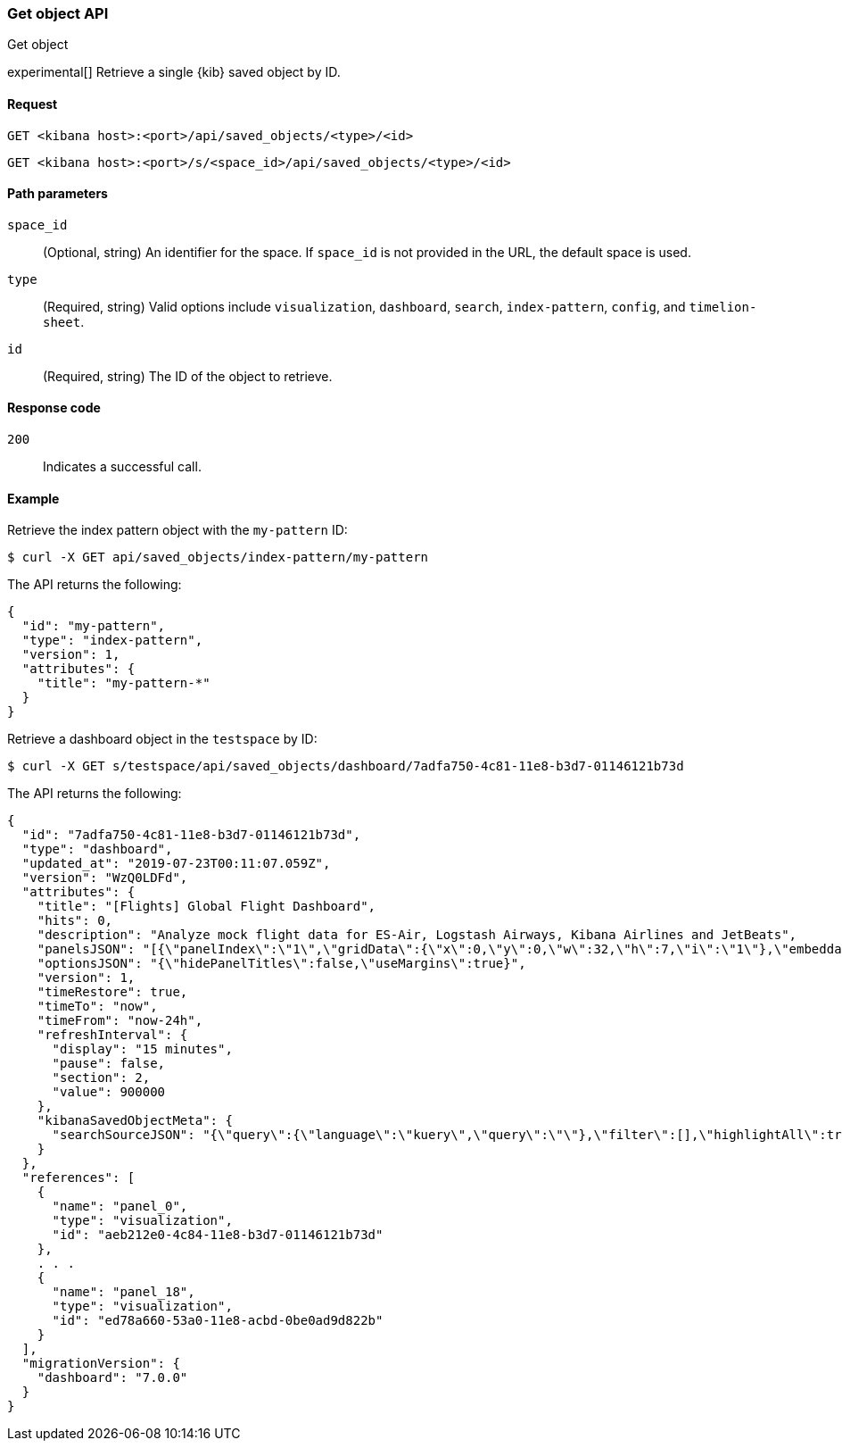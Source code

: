 [[saved-objects-api-get]]
=== Get object API
++++
<titleabbrev>Get object</titleabbrev>
++++

experimental[] Retrieve a single {kib} saved object by ID.

[[saved-objects-api-get-request]]
==== Request

`GET <kibana host>:<port>/api/saved_objects/<type>/<id>`

`GET <kibana host>:<port>/s/<space_id>/api/saved_objects/<type>/<id>`

[[saved-objects-api-get-params]]
==== Path parameters

`space_id`::
  (Optional, string) An identifier for the space. If `space_id` is not provided in the URL, the default space is used.


`type`::
  (Required, string) Valid options include `visualization`, `dashboard`, `search`, `index-pattern`, `config`, and `timelion-sheet`.

`id`::
  (Required, string) The ID of the object to retrieve.

[[saved-objects-api-get-codes]]
==== Response code

`200`::
    Indicates a successful call.

[[saved-objects-api-get-example]]
==== Example

Retrieve the index pattern object with the `my-pattern` ID:

[source,sh]
--------------------------------------------------
$ curl -X GET api/saved_objects/index-pattern/my-pattern
--------------------------------------------------
// KIBANA

The API returns the following:

[source,sh]
--------------------------------------------------
{
  "id": "my-pattern",
  "type": "index-pattern",
  "version": 1,
  "attributes": {
    "title": "my-pattern-*"
  }
}
--------------------------------------------------

Retrieve a dashboard object in the `testspace` by ID:

[source,sh]
--------------------------------------------------
$ curl -X GET s/testspace/api/saved_objects/dashboard/7adfa750-4c81-11e8-b3d7-01146121b73d
--------------------------------------------------
// KIBANA

The API returns the following:

[source,sh]
--------------------------------------------------
{
  "id": "7adfa750-4c81-11e8-b3d7-01146121b73d",
  "type": "dashboard",
  "updated_at": "2019-07-23T00:11:07.059Z",
  "version": "WzQ0LDFd",
  "attributes": {
    "title": "[Flights] Global Flight Dashboard",
    "hits": 0,
    "description": "Analyze mock flight data for ES-Air, Logstash Airways, Kibana Airlines and JetBeats",
    "panelsJSON": "[{\"panelIndex\":\"1\",\"gridData\":{\"x\":0,\"y\":0,\"w\":32,\"h\":7,\"i\":\"1\"},\"embeddableConfig\":{},\"version\":\"6.3.0\",\"panelRefName\":\"panel_0\"},{\"panelIndex\":\"3\",\"gridData\":{\"x\":17,\"y\":7,\"w\":23,\"h\":12,\"i\":\"3\"},\"embeddableConfig\":{\"vis\":{\"colors\":{\"Average Ticket Price\":\"#0A50A1\",\"Flight Count\":\"#82B5D8\"},\"legendOpen\":false}},\"version\":\"6.3.0\",\"panelRefName\":\"panel_1\"},{\"panelIndex\":\"4\",\"gridData\":{\"x\":0,\"y\":85,\"w\":48,\"h\":15,\"i\":\"4\"},\"embeddableConfig\":{},\"version\":\"6.3.0\",\"panelRefName\":\"panel_2\"},{\"panelIndex\":\"5\",\"gridData\":{\"x\":0,\"y\":7,\"w\":17,\"h\":12,\"i\":\"5\"},\"embeddableConfig\":{\"vis\":{\"colors\":{\"ES-Air\":\"#447EBC\",\"JetBeats\":\"#65C5DB\",\"Kibana Airlines\":\"#BA43A9\",\"Logstash Airways\":\"#E5AC0E\"},\"legendOpen\":false}},\"version\":\"6.3.0\",\"panelRefName\":\"panel_3\"},{\"panelIndex\":\"6\",\"gridData\":{\"x\":24,\"y\":33,\"w\":24,\"h\":14,\"i\":\"6\"},\"embeddableConfig\":{\"vis\":{\"colors\":{\"Carrier Delay\":\"#5195CE\",\"Late Aircraft Delay\":\"#1F78C1\",\"NAS Delay\":\"#70DBED\",\"No Delay\":\"#BADFF4\",\"Security Delay\":\"#052B51\",\"Weather Delay\":\"#6ED0E0\"}}},\"version\":\"6.3.0\",\"panelRefName\":\"panel_4\"},{\"panelIndex\":\"7\",\"gridData\":{\"x\":24,\"y\":19,\"w\":24,\"h\":14,\"i\":\"7\"},\"embeddableConfig\":{},\"version\":\"6.3.0\",\"panelRefName\":\"panel_5\"},{\"panelIndex\":\"10\",\"gridData\":{\"x\":0,\"y\":35,\"w\":24,\"h\":12,\"i\":\"10\"},\"embeddableConfig\":{\"vis\":{\"colors\":{\"Count\":\"#1F78C1\"},\"legendOpen\":false}},\"version\":\"6.3.0\",\"panelRefName\":\"panel_6\"},{\"panelIndex\":\"13\",\"gridData\":{\"x\":10,\"y\":19,\"w\":14,\"h\":8,\"i\":\"13\"},\"embeddableConfig\":{\"vis\":{\"colors\":{\"Count\":\"#1F78C1\"},\"legendOpen\":false}},\"version\":\"6.3.0\",\"panelRefName\":\"panel_7\"},{\"panelIndex\":\"14\",\"gridData\":{\"x\":10,\"y\":27,\"w\":14,\"h\":8,\"i\":\"14\"},\"embeddableConfig\":{\"vis\":{\"colors\":{\"Count\":\"#1F78C1\"},\"legendOpen\":false}},\"version\":\"6.3.0\",\"panelRefName\":\"panel_8\"},{\"panelIndex\":\"18\",\"gridData\":{\"x\":24,\"y\":70,\"w\":24,\"h\":15,\"i\":\"18\"},\"embeddableConfig\":{\"mapCenter\":[27.421687059550266,15.371002131141724],\"mapZoom\":1},\"version\":\"6.3.0\",\"panelRefName\":\"panel_9\"},{\"panelIndex\":\"21\",\"gridData\":{\"x\":0,\"y\":62,\"w\":48,\"h\":8,\"i\":\"21\"},\"embeddableConfig\":{},\"version\":\"6.3.0\",\"panelRefName\":\"panel_10\"},{\"panelIndex\":\"22\",\"gridData\":{\"x\":32,\"y\":0,\"w\":16,\"h\":7,\"i\":\"22\"},\"embeddableConfig\":{},\"version\":\"6.3.0\",\"panelRefName\":\"panel_11\"},{\"panelIndex\":\"23\",\"gridData\":{\"x\":0,\"y\":70,\"w\":24,\"h\":15,\"i\":\"23\"},\"embeddableConfig\":{\"mapCenter\":[42.19556096274418,9.536742995308601e-7],\"mapZoom\":1},\"version\":\"6.3.0\",\"panelRefName\":\"panel_12\"},{\"panelIndex\":\"25\",\"gridData\":{\"x\":0,\"y\":19,\"w\":10,\"h\":8,\"i\":\"25\"},\"embeddableConfig\":{\"vis\":{\"defaultColors\":{\"0 - 50\":\"rgb(247,251,255)\",\"100 - 150\":\"rgb(107,174,214)\",\"150 - 200\":\"rgb(33,113,181)\",\"200 - 250\":\"rgb(8,48,107)\",\"50 - 100\":\"rgb(198,219,239)\"},\"legendOpen\":false}},\"version\":\"6.3.0\",\"panelRefName\":\"panel_13\"},{\"panelIndex\":\"27\",\"gridData\":{\"x\":0,\"y\":27,\"w\":10,\"h\":8,\"i\":\"27\"},\"embeddableConfig\":{\"vis\":{\"defaultColors\":{\"0 - 50\":\"rgb(247,251,255)\",\"100 - 150\":\"rgb(107,174,214)\",\"150 - 200\":\"rgb(33,113,181)\",\"200 - 250\":\"rgb(8,48,107)\",\"50 - 100\":\"rgb(198,219,239)\"},\"legendOpen\":false}},\"version\":\"6.3.0\",\"panelRefName\":\"panel_14\"},{\"panelIndex\":\"28\",\"gridData\":{\"x\":0,\"y\":47,\"w\":24,\"h\":15,\"i\":\"28\"},\"embeddableConfig\":{\"vis\":{\"defaultColors\":{\"0 -* Connection #0 to host 69c72adb58fa46c69a01afdf4a6cbfd3.us-west1.gcp.cloud.es.io left intact\n 11\":\"rgb(247,251,255)\",\"11 - 22\":\"rgb(208,225,242)\",\"22 - 33\":\"rgb(148,196,223)\",\"33 - 44\":\"rgb(74,152,201)\",\"44 - 55\":\"rgb(23,100,171)\"},\"legendOpen\":false}},\"version\":\"6.3.0\",\"panelRefName\":\"panel_15\"},{\"panelIndex\":\"29\",\"gridData\":{\"x\":40,\"y\":7,\"w\":8,\"h\":6,\"i\":\"29\"},\"embeddableConfig\":{},\"version\":\"6.3.0\",\"panelRefName\":\"panel_16\"},{\"panelIndex\":\"30\",\"gridData\":{\"x\":40,\"y\":13,\"w\":8,\"h\":6,\"i\":\"30\"},\"embeddableConfig\":{},\"version\":\"6.3.0\",\"panelRefName\":\"panel_17\"},{\"panelIndex\":\"31\",\"gridData\":{\"x\":24,\"y\":47,\"w\":24,\"h\":15,\"i\":\"31\"},\"embeddableConfig\":{},\"version\":\"6.3.0\",\"panelRefName\":\"panel_18\"}]",
    "optionsJSON": "{\"hidePanelTitles\":false,\"useMargins\":true}",
    "version": 1,
    "timeRestore": true,
    "timeTo": "now",
    "timeFrom": "now-24h",
    "refreshInterval": {
      "display": "15 minutes",
      "pause": false,
      "section": 2,
      "value": 900000
    },
    "kibanaSavedObjectMeta": {
      "searchSourceJSON": "{\"query\":{\"language\":\"kuery\",\"query\":\"\"},\"filter\":[],\"highlightAll\":true,\"version\":true}"
    }
  },
  "references": [
    {
      "name": "panel_0",
      "type": "visualization",
      "id": "aeb212e0-4c84-11e8-b3d7-01146121b73d"
    },
    . . .
    {
      "name": "panel_18",
      "type": "visualization",
      "id": "ed78a660-53a0-11e8-acbd-0be0ad9d822b"
    }
  ],
  "migrationVersion": {
    "dashboard": "7.0.0"
  }
}
--------------------------------------------------
